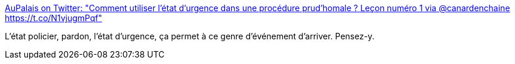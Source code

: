 :jbake-type: post
:jbake-status: published
:jbake-title: AuPalais on Twitter: "Comment utiliser l'état d'urgence dans une procédure prud'homale ? Leçon numéro 1 via @canardenchaine https://t.co/N1vjugmPqf"
:jbake-tags: police,justice,france,_mois_avr.,_année_2017
:jbake-date: 2017-04-01
:jbake-depth: ../
:jbake-uri: shaarli/1491072531000.adoc
:jbake-source: https://nicolas-delsaux.hd.free.fr/Shaarli?searchterm=https%3A%2F%2Ftwitter.com%2Fpalais_au%2Fstatus%2F848093515653541888&searchtags=police+justice+france+_mois_avr.+_ann%C3%A9e_2017
:jbake-style: shaarli

https://twitter.com/palais_au/status/848093515653541888[AuPalais on Twitter: "Comment utiliser l'état d'urgence dans une procédure prud'homale ? Leçon numéro 1 via @canardenchaine https://t.co/N1vjugmPqf"]

L'état policier, pardon, l'état d'urgence, ça permet à ce genre d'événement d'arriver. Pensez-y.
